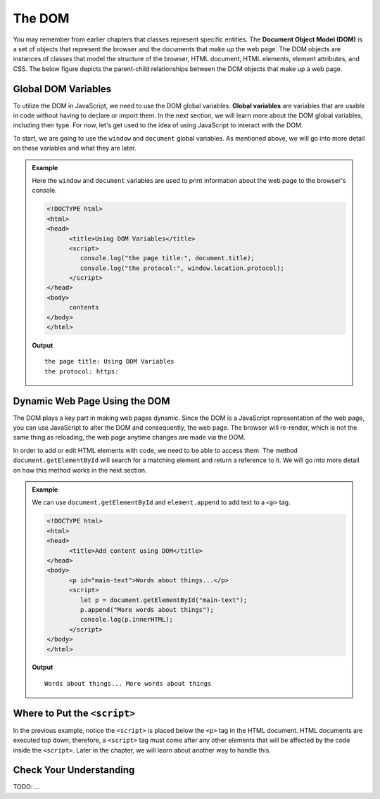 The DOM
=======
.. index:: ! DOM, ! Document Object Model

You may remember from earlier chapters that classes represent specific entities.
The **Document Object Model (DOM)** is a set of objects that represent the browser and the documents that make up the web page.
The DOM objects are instances of classes that model the structure of the browser, HTML document, HTML elements, element attributes, and CSS.
The below figure depicts the parent-child relationships between the DOM objects that make up a web page.

.. figure:: figures/html-dom-tree.png
   :alt: Figure showing the tree-like relationship between the document of the DOM and HTML elements on the page.

Global DOM Variables
--------------------
.. index::
   pair: variable; global

To utilize the DOM in JavaScript, we need to use the DOM global variables.
**Global variables** are variables that are usable in code without having to declare or import them.
In the next section, we will learn more about the DOM global variables, including their type. 
For now, let's get used to the idea of using JavaScript to interact with the DOM.

To start, we are going to use the ``window`` and ``document`` global variables.
As mentioned above, we will go into more detail on these variables and what they are later.

.. admonition:: Example

   Here the ``window`` and ``document`` variables are used to print information about the web page to the browser's console.

   .. sourcecode:: html

      <!DOCTYPE html>
      <html>
      <head>
            <title>Using DOM Variables</title>
            <script>
               console.log("the page title:", document.title);
               console.log("the protocol:", window.location.protocol);
            </script>
      </head>
      <body>
            contents
      </body>
      </html>

   **Output**

   ::

      the page title: Using DOM Variables
      the protocol: https:


Dynamic Web Page Using the DOM
------------------------------
The DOM plays a key part in making web pages dynamic.
Since the DOM is a JavaScript representation of the web page, you can use JavaScript to alter the DOM and consequently, the web page.
The browser will re-render, which is not the same thing as reloading, the web page anytime changes are made via the DOM.

In order to add or edit HTML elements with code, we need to be able to access them.
The method ``document.getElementById`` will search for a matching element and return a reference to it.
We will go into more detail on how this method works in the next section.

.. admonition:: Example

   We can use ``document.getElementById`` and ``element.append`` to add text to a ``<p>`` tag.

   .. sourcecode:: html

      <!DOCTYPE html>
      <html>
      <head>
            <title>Add content using DOM</title>
      </head>
      <body>
            <p id="main-text">Words about things...</p>
            <script>
               let p = document.getElementById("main-text");
               p.append("More words about things");
               console.log(p.innerHTML);
            </script>
      </body>
      </html>

   **Output**

   ::

      Words about things... More words about things

Where to Put the ``<script>``
-----------------------------

In the previous example, notice the ``<script>`` is placed below the ``<p>`` tag in the HTML document.
HTML documents are executed top down, therefore, a ``<script>`` tag must come after any other elements that will be affected by the code inside the ``<script>``.
Later in the chapter, we will learn about another way to handle this.

Check Your Understanding
------------------------

TODO: ...
